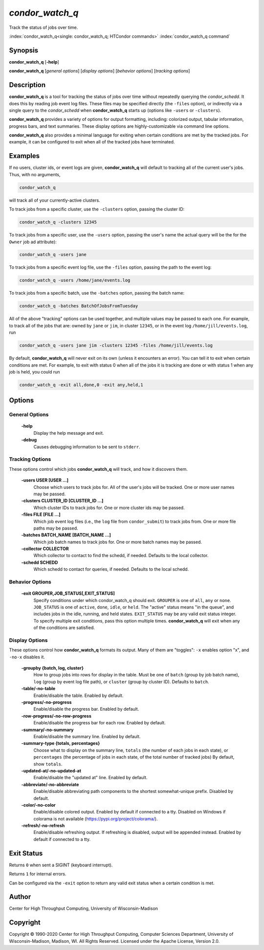 .. _condor_watch_q:

*condor_watch_q*
======================

Track the status of jobs over time.

:index:`condor_watch_q<single: condor_watch_q; HTCondor commands>`
:index:`condor_watch_q command`

Synopsis
--------

**condor_watch_q** [**-help**]

**condor_watch_q** [*general options*] [*display options*] [*behavior options*] [*tracking options*]


Description
-----------

**condor_watch_q** is a tool for tracking the status of jobs over time
without repeatedly querying the *condor_schedd*. It does this by reading
job event log files.
These files may be specified directly (the ``-files`` option),
or indirectly via a single query to the *condor_schedd* when **condor_watch_q**
starts up (options like ``-users`` or ``-clusters``).

**condor_watch_q** provides a variety of
options for output formatting, including: colorized output, tabular information,
progress bars, and text summaries. These display options are highly-customizable
via command line options.

**condor_watch_q** also provides a minimal language for exiting when
certain conditions are met by the tracked jobs. For example, it can be
configured to exit when all of the tracked jobs have terminated.

Examples
--------

If no users, cluster ids, or event logs are given, **condor_watch_q** will
default to tracking all of the current user's jobs. Thus, with no arguments,

.. code-block:: bash

    condor_watch_q

will track all of your currently-active clusters.

To track jobs from a specific cluster,
use the ``-clusters`` option, passing the cluster ID:

.. code-block:: bash

    condor_watch_q -clusters 12345

To track jobs from a specific user,
use the ``-users`` option, passing the user's name
the actual query will be the for the ``Owner`` job ad attribute):

.. code-block:: bash

    condor_watch_q -users jane

To track jobs from a specific event log file,
use the ``-files`` option, passing the path to the event log:

.. code-block:: bash

    condor_watch_q -users /home/jane/events.log

To track jobs from a specific batch,
use the ``-batches`` option, passing the batch name:

.. code-block:: bash

    condor_watch_q -batches BatchOfJobsFromTuesday

All of the above "tracking" options can be used together, and multiple values
may be passed to each one. For example, to track all of the jobs that are:
owned by ``jane`` or ``jim``, in cluster ``12345``,
or in the event log ``/home/jill/events.log``, run

.. code-block:: bash

    condor_watch_q -users jane jim -clusters 12345 -files /home/jill/events.log

By default, **condor_watch_q** will never exit on its own
(unless it encounters an error).
You can tell it to exit when certain conditions are met. For example,
to exit with status 0 when all of the jobs it is tracking are done
or with status 1 when any job is held, you could run

.. code-block:: bash

    condor_watch_q -exit all,done,0 -exit any,held,1


Options
-------

General Options
'''''''''''''''

 **-help**
    Display the help message and exit.

 **-debug**
    Causes debugging information to be sent to ``stderr``.


Tracking Options
''''''''''''''''

These options control which jobs **condor_watch_q** will track,
and how it discovers them.

 **-users USER [USER ...]**
    Choose which users to track jobs for.
    All of the user's jobs will be tracked.
    One or more user names may be passed.

 **-clusters CLUSTER_ID [CLUSTER_ID ...]**
    Which cluster IDs to track jobs for.
    One or more cluster ids may be passed.

 **-files FILE [FILE ...]**
    Which job event log files (i.e., the ``log`` file from ``condor_submit``)
    to track jobs from.
    One or more file paths may be passed.

 **-batches BATCH_NAME [BATCH_NAME ...]**
    Which job batch names to track jobs for.
    One or more batch names may be passed.

 **-collector COLLECTOR**
    Which collector to contact to find the schedd, if needed.
    Defaults to the local collector.

 **-schedd SCHEDD**
    Which schedd to contact for queries, if needed.
    Defaults to the local schedd.


Behavior Options
''''''''''''''''

 **-exit GROUPER,JOB_STATUS[,EXIT_STATUS]**
    Specify conditions under which condor_watch_q should exit.
    ``GROUPER`` is one of ``all``, ``any`` or ``none``.
    ``JOB_STATUS`` is one of ``active``, ``done``, ``idle``, or ``held``.
    The "active" status means "in the queue",
    and includes jobs in the idle, running, and held states.
    ``EXIT_STATUS`` may be any valid exit status integer.
    To specify multiple exit conditions, pass this option multiple times.
    **condor_watch_q** will exit when any of the conditions are satisfied.


Display Options
'''''''''''''''

These options control how **condor_watch_q** formats its output.
Many of them are "toggles": ``-x`` enables option "x", and ``-no-x`` disables it.

 **-groupby {batch, log, cluster}**
    How to group jobs into rows for display in the table.
    Must be one of
    ``batch`` (group by job batch name),
    ``log`` (group by event log file path),
    or
    ``cluster`` (group by cluster ID).
    Defaults to ``batch``.

 **-table/-no-table**
    Enable/disable the table.
    Enabled by default.

 **-progress/-no-progress**
    Enable/disable the progress bar.
    Enabled by default.

 **-row-progress/-no-row-progress**
    Enable/disable the progress bar for each row.
    Enabled by default.

 **-summary/-no-summary**
    Enable/disable the summary line.
    Enabled by default.

 **-summary-type {totals, percentages}**
    Choose what to display on the summary line,
    ``totals`` (the number of each jobs in each state),
    or
    ``percentages`` (the percentage of jobs in each state, of the total number of tracked jobs)
    By default, show ``totals``.

 **-updated-at/-no-updated-at**
    Enable/disable the "updated at" line.
    Enabled by default.

 **-abbreviate/-no-abbreviate**
    Enable/disable abbreviating path components to the shortest somewhat-unique prefix.
    Disabled by default.

 **-color/-no-color**
    Enable/disable colored output.
    Enabled by default if connected to a tty.
    Disabled on Windows if colorama is not available (https://pypi.org/project/colorama/).

 **-refresh/-no-refresh**
    Enable/disable refreshing output.
    If refreshing is disabled, output will be appended instead.
    Enabled by default if connected to a tty.


Exit Status
-----------

Returns ``0`` when sent a SIGINT (keyboard interrupt).

Returns ``1`` for internal errors.

Can be configured via the ``-exit`` option to return any valid exit status when
a certain condition is met.

Author
------

Center for High Throughput Computing, University of Wisconsin-Madison

Copyright
---------

Copyright © 1990-2020 Center for High Throughput Computing, Computer
Sciences Department, University of Wisconsin-Madison, Madison, WI. All
Rights Reserved. Licensed under the Apache License, Version 2.0.
